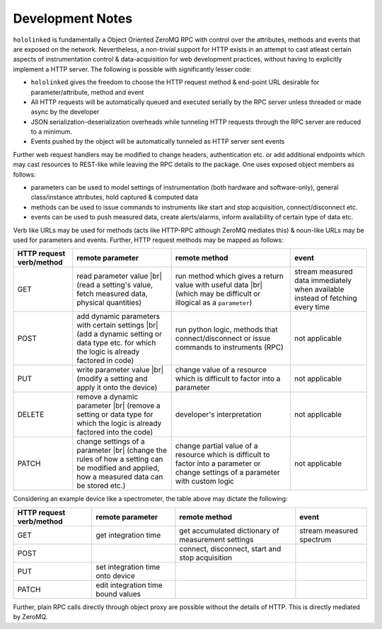 .. |module-highlighted| replace:: ``hololinked``

.. |br| raw:: html

    <br />


.. _note:

Development Notes
=================

|module-highlighted| is fundamentally a Object Oriented ZeroMQ RPC with control over the attributes, methods 
and events that are exposed on the network. Nevertheless, a non-trivial support for HTTP exists in an attempt to cast 
atleast certain aspects of instrumentation control & data-acquisition for web development practices, without having to 
explicitly implement a HTTP server. The following is possible with significantly lesser code:  

* |module-highlighted| gives the freedom to choose the HTTP request method & end-point URL desirable for
  parameter/attribute, method and event
* All HTTP requests will be automatically queued and executed serially by the RPC server unless threaded or 
  made async by the developer
* JSON serialization-deserialization overheads while tunneling HTTP requests through the RPC server  
  are reduced to a minimum. 
* Events pushed by the object will be automatically tunneled as HTTP server sent events

Further web request handlers may be modified to change headers, authentication etc. or add additional 
endpoints which may cast resources to REST-like while leaving the RPC details to the package. One uses exposed object 
members as follows: 

* parameters can be used to model settings of instrumentation (both hardware and software-only), 
  general class/instance attributes, hold captured & computed data
* methods can be used to issue commands to instruments like start and stop acquisition, connect/disconnect etc.
* events can be used to push measured data, create alerts/alarms, inform availability of certain type of data etc.

Verb like URLs may be used for methods (acts like HTTP-RPC although ZeroMQ mediates this) & noun-like URLs may be used 
for parameters and events. Further, HTTP request methods may be mapped as follows:

.. list-table:: 
   :header-rows: 1

   * - HTTP request verb/method
     - remote parameter  
     - remote method 
     - event  
   * - GET
     - read parameter value |br| (read a setting's value, fetch measured data, physical quantities)
     - run method which gives a return value with useful data |br| (which may be difficult or illogical as a ``parameter``)
     - stream measured data immediately when available instead of fetching every time 
   * - POST 
     - add dynamic parameters with certain settings |br| (add a dynamic setting or data type etc. for which the logic is already factored in code)
     - run python logic, methods that connect/disconnect or issue commands to instruments (RPC)
     - not applicable 
   * - PUT 
     - write parameter value |br| (modify a setting and apply it onto the device)
     - change value of a resource which is difficult to factor into a parameter 
     - not applicable
   * - DELETE 
     - remove a dynamic parameter |br| (remove a setting or data type for which the logic is already factored into the code)
     - developer's interpretation 
     - not applicable
   * - PATCH
     - change settings of a parameter |br| (change the rules of how a setting can be modified and applied, how a measured data can be stored etc.)
     - change partial value of a resource which is difficult to factor into a parameter or change settings of a parameter with custom logic 
     - not applicable


Considering an example device like a spectrometer, the table above may dictate the following:

.. list-table:: 
   :header-rows: 1

   * - HTTP request verb/method
     - remote parameter  
     - remote method 
     - event  
   * - GET
     - get integration time
     - get accumulated dictionary of measurement settings
     - stream measured spectrum
   * - POST 
     - 
     - connect, disconnect, start and stop acquisition
     - 
   * - PUT 
     - set integration time onto device
     - 
     - 
   * - PATCH 
     - edit integration time bound values 
     - 
     - 


Further, plain RPC calls directly through object proxy are possible without the details of HTTP. This is directly mediated 
by ZeroMQ. 


